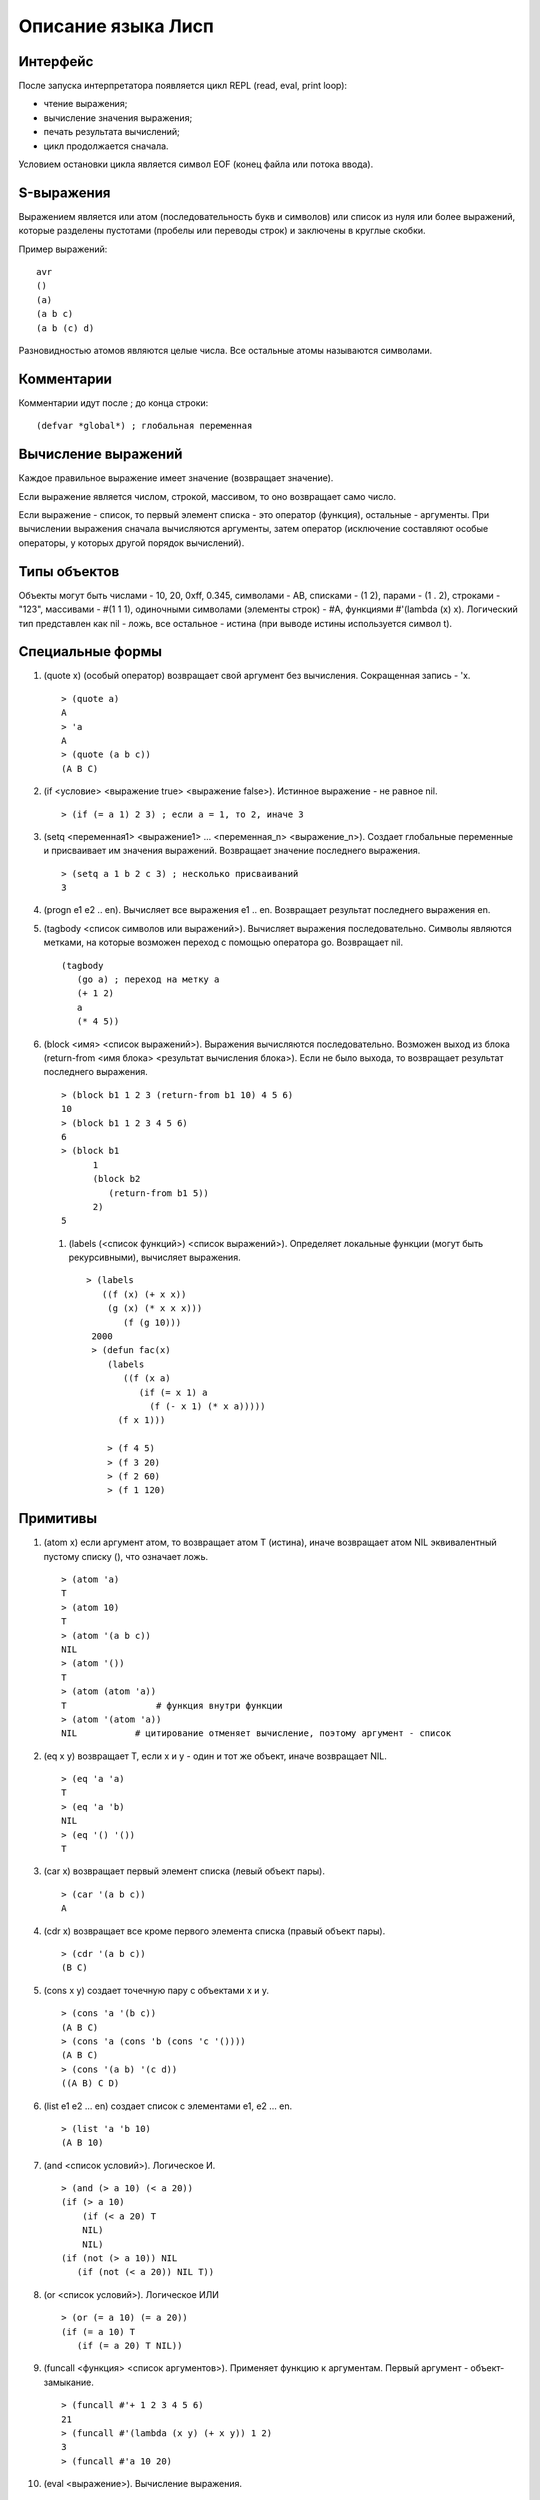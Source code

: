 Описание языка Лисп
===================

Интерфейс
---------

После запуска интерпретатора появляется цикл REPL (read, eval, print loop):

* чтение выражения;
* вычисление значения выражения;
* печать результата вычислений;
* цикл продолжается сначала.

Условием остановки цикла является символ EOF (конец файла или потока ввода).

S-выражения
-----------

Выражением является или атом (последовательность букв и символов) или список из нуля или более выражений, которые разделены пустотами (пробелы или переводы строк) и заключены в круглые скобки.

Пример выражений:
::

   avr
   ()
   (a)
   (a b c)
   (a b (c) d)

Разновидностью атомов являются целые числа. Все остальные атомы называются символами.

Комментарии
-----------

Комментарии идут после ; до конца строки:
::

   (defvar *global*) ; глобальная переменная

Вычисление выражений
--------------------

Каждое правильное выражение имеет значение (возвращает значение).

Если выражение является числом, строкой, массивом, то оно возвращает само число.

Если выражение - список, то первый элемент списка - это оператор (функция), остальные - аргументы. При вычислении выражения сначала вычисляются аргументы, затем оператор (исключение составляют особые операторы, у которых другой порядок вычислений).

Типы объектов
-------------

Объекты могут быть числами - 10, 20, 0xff, 0.345, символами - AB, списками - (1 2), парами - (1 . 2), строками - "123", массивами - #(1 1 1), одиночными символами (элементы строк) - #\A, функциями #'(lambda (x) x). Логический тип представлен как nil - ложь, все остальное - истина (при выводе истины используется символ t).

Специальные формы
-----------------

1. (quote x) (особый оператор) возвращает свой аргумент без вычисления. Сокращенная запись - 'x.
   ::

      > (quote a)
      A
      > 'a
      A
      > (quote (a b c))
      (A B C)

#. (if <условие> <выражение true> <выражение false>). Истинное выражение - не равное nil.
   ::

      > (if (= a 1) 2 3) ; если a = 1, то 2, иначе 3

#. (setq <переменная1> <выражение1> ... <переменная_n> <выражение_n>).
   Создает глобальные переменные и присваивает им значения выражений. Возвращает значение последнего выражения.
   ::

      > (setq a 1 b 2 c 3) ; несколько присваиваний
      3

#. (progn e1 e2 .. en). Вычисляет все выражения e1 .. en. Возвращает результат последнего выражения en.

#. (tagbody <список символов или выражений>). Вычисляет выражения последовательно. Символы являются метками, на которые возможен переход с помощью оператора go. Возвращает nil.
   ::

      (tagbody
         (go a) ; переход на метку a
         (+ 1 2)
	 a
	 (* 4 5))

#. (block <имя> <список выражений>). Выражения вычисляются последовательно. Возможен выход из блока (return-from <имя блока> <результат вычисления блока>). Если не было выхода, то возвращает результат последнего выражения.
   ::

      > (block b1 1 2 3 (return-from b1 10) 4 5 6)
      10
      > (block b1 1 2 3 4 5 6)
      6
      > (block b1
            1
            (block b2
	       (return-from b1 5))
	    2)
      5

 #. (labels (<список функций>) <список выражений>). Определяет локальные функции (могут быть рекурсивными), вычисляет выражения.
    ::

       > (labels
          ((f (x) (+ x x))
	   (g (x) (* x x x)))
	      (f (g 10)))
        2000
	> (defun fac(x)
	   (labels
	      ((f (x a)
	         (if (= x 1) a
		   (f (- x 1) (* x a)))))
	     (f x 1)))
	     
	   > (f 4 5)
	   > (f 3 20)
	   > (f 2 60)
	   > (f 1 120)
      
Примитивы
---------

1. (atom x) если аргумент атом, то возвращает атом T (истина), иначе возвращает атом NIL эквивалентный пустому списку (), что означает ложь.
   ::

      > (atom 'a)
      T
      > (atom 10)
      T
      > (atom '(a b c))
      NIL
      > (atom '())
      T
      > (atom (atom 'a))
      T                 # функция внутри функции
      > (atom '(atom 'a))
      NIL           # цитирование отменяет вычисление, поэтому аргумент - список

2. (eq x y) возвращает T, если x и y - один и тот же объект, иначе возвращает NIL.
   ::

      > (eq 'a 'a)
      T
      > (eq 'a 'b)
      NIL
      > (eq '() '())
      T
      
#. (car x) возвращает первый элемент списка (левый объект пары).
   ::

      > (car '(a b c))
      A

#. (cdr x) возвращает все кроме первого элемента списка (правый объект пары).
   ::

      > (cdr '(a b c))
      (B C)

#. (cons x y) создает точечную пару с объектами x и y.
   ::

      > (cons 'a '(b c))
      (A B C)
      > (cons 'a (cons 'b (cons 'c '())))
      (A B C)
      > (cons '(a b) '(c d))
      ((A B) C D)

#. (list e1 e2 ... en) создает список с элементами e1, e2 ... en.
   ::

      > (list 'a 'b 10)
      (A B 10)
      
#. (and <список условий>). Логическое И.
   ::
      > (and (> a 10) (< a 20))
      (if (> a 10)
          (if (< a 20) T
	  NIL)
	  NIL)
      (if (not (> a 10)) NIL
         (if (not (< a 20)) NIL T))

#. (or <список условий>). Логическое ИЛИ
   ::
      > (or (= a 10) (= a 20))
      (if (= a 10) T
         (if (= a 20) T NIL))

#. (funcall <функция> <список аргументов>). Применяет функцию к аргументам. Первый аргумент - объект-замыкание.
   ::
      > (funcall #'+ 1 2 3 4 5 6)
      21
      > (funcall #'(lambda (x y) (+ x y)) 1 2)
      3
      > (funcall #'a 10 20)

#. (eval <выражение>). Вычисление выражения.
   ::

      > (eval '(+ 1 2))
      3

#. (error msg). Останавливает вычисление, выводит сообщение об ошибке, возвращается в REPL цикл.
   ::

      > (error "No arguments")
      ERROR: No arguments

Примитивы для работы со списками
------------------------------

Для изменения списков служат функции rplaca и rplacd. Эти функции изменяют элементы car и cdr в паре. Первый аргумент должен быть парой. Второй - любой объект.
Возвращается измененная пара (объект не копируется):
::

   > (defvar list '(a b c))
   LIST
   > (rplaca list 1)
   (1 b c)
   > list
   (1 b c)
   > (rplacd list nil)
   (1)
   > list
   (1)

Арифметические примитивы
------------------------

#. (+ e1 e2 ... en) - сложение элементов e1, e2 .. en. Могут быть целые и вещественные числа.
   ::

      > (+ 1 2 3)
      6
      > (+ 4.5 7.9)
      12.40000

#. (- e1 e2 ... en) - вычитание элементов e1, e2 .. en. Могут быть целые и вещественные числа.
   ::

      > (- 10 2 3)
      5
      > (- 10.5 7.9)
      2.600000

#. (* e1 e2 ... en) - умножение элементов e1, e2 .. en. Могут быть целые и вещественные числа.
   ::

      > (* 1 2 3)
      6
      > (* 0.1 0.1)
      0.010000

#. (/ e1 e2) - деление e1 на e2. Могут быть целые и вещественные числа.
   ::

      > (/ 10 3)
      3
      > (/ 10.0 3)
      0.3333333

#. (% e1 e2) - остаток от деления e1 на e2. Только с целыми числами.
   ::

      > (% 10 3)
      1

#. (> e1 e2) - сравнение выражений e1 и e2 на больше. Возвращает T или NIL
   ::

      > (> 10 3)
      T
      > (> 1 2)
      NIL

#. (< e1 e2) - сравнение выражений e1 и e2 на меньше. Возвращает T или NIL
   ::

      > (< 10 3)
      NIL
      > (< 1 2)
      T

#. (equal x y) возвращает T, если x и y равны по содержимому, иначе возвращает NIL.
   ::
      > (equal 4 4)
      T
      > (equal 1 2)
      NIL
      > (equal '(1 2) '(a 2))
      NIL
      > (equal '(a b) ('a b))
      T
      > (equal '((1) (a b)) '((1) (a b)))
      T
      > (equal "abc" "abc")
      T
      > (equal #(1 1 'a) #(1 1 'a))
      T

#. (& e1 e2 ... en) - побитовое И элементов e1, e2 .. en.
   ::
      > (& 0x12 1)
      0

#. (bitor e1 e2 ... en) - побитовое ИЛИ элементов e1, e2 .. en.
   ::
      > (bitor 0x10 1)
      17

#. (<< num b) - побитовый сдвиг влево числа num на b битов.
   ::
      > (<< 1 3)
      8

#. (>> num b) - побитовый сдвиг вправо числа num на b битов.
   ::
      > (>> 0x15 4)
      1
      
#. (sin num) - синус вещественного числа num.
   ::
      > (sin 0.0)
      0.000000

#. (cos num) - косинус вещественного числа num.
   ::
      > (cos 0.0)
      1.000000
      
Лямбда выражения
----------------

Лямбда выражение - это анонимная (без имени) функция (lambda (p1 ... pn) e1 e2 .. en), где
p1 ... pn - это параметры функции, e1, e2, ..., en - выражения.

Вызов функции - это следующее выражение:
::

   ((lambda (p1 ... pn) e) a1 ... an)

Сначала вычисляются все аргументы a1 ... an. Затем каждому параметру p1 ... pn ставится в соответствие вычисленное значение аргументов a1 ... an. После этого вычисляется выражение e, содержащее параметры, вместо которых будут подставлены их значения.
::

   > ((lambda (x) (cons x '(b))) 'a)
   (A B)
   > ((lambda (x y) (cons x (cdr y)))
     'z
     '(a b c))
   (Z B C)

Определение функций
-------------------

Новую функцию можно создать с помощью оператора defun:
::

    > (defun null (x)
         (eq x NIL))
    NULL  # имя новой функции
    > (null 'a)
    NIL
    > (null '())
    T

Функция может иметь строку документации:
::

   (defun null (x)
   "проверяет аргумент на пустое значение"
         (eq x NIL))

Глобальные переменные
---------------------

Глобальные переменные существуют все время работы. Они создаются с помощью функции defvar имя_переменной [значение] (особая форма). Значение может быть выражением:
::

   > (defvar a 10)
   A
   > A
   10

При отсутствии значения в переменную записывается значение NIL
::

   > (defvar a)
   A
   > A
   NIL

Установить значение переменной можно с помощью функции setq (особая форма). Если такой переменной не было то она создается.
::

   > (setq a 1)
   1
   > a
   1

Можно одной функцией установить значения нескольких переменных:
::

   (setq a 1 b 2 c 3)

Если переменная локальная (параметр функции), то setq ее модифицирует:
::

   > (defun test(x)
        (setq x 10)) ; модификация параметра

Глобальные переменные являются динамическими, то есть их значение используется всегда последнее, которое было связано.
   
Строки
------

Строки задаются в двойных кавычках:
::

   > (defvar str "abc")
   STR
   > str
   "abc"

Функция объединения строк (1 или более параметров):
::

   > (concat "abc " "cde")
   "abc cde"
   > (concat "abc")
   "abc"

Функция преобразования строки в символ:
::

   > (intern "A")
   A

Функция преобразования символа в строку:
::

   > (symbol-name 'abc)
   "ABC"

Длина строки:
::

   > (string-size "ABcdf")
   5

Получение символа из строки по индексу:
::

   > (char "abc" 0)
   #\a

Получение подстроки из строки, по начальному индексу и конечному индексу (не включается в результат):
::

   > (subseq "abcd123" 1 5)
   "bcd1"

Перевод целого числа в строку:
::

   > (inttostr 10)
   "10"

Создание строки заднной длины с заполнение символом:
::

   > (make-string 5 #\ )
   "     "

Замена символа в строке:
::

   > (defvar a (make-string 5 #\ ))
   "     "
   > (sets a 0 #\1)
   #\1
   > a
   "1    "

Прообразования символов:
::

   > (code-char 0x30) ; код в символ
   #\0
   > (char-code #\0) ; символ в код
   48
   

Массивы
-------

Массивы в виде константы задаются как:
::

   > #(1 2 3 4)
   #(1 2 3 4)

Создание пустого массива заданной длины:
::

   (make-array <имя массива> <размер>)
   (defvar arr (make-array 100)) ; массив из 100 элементов

Присвоение значения элементу массива (значением может быть любой объект):
::

   (seta <объект массив> <индекс> <объект значение>)
   > (seta 'arr 0 10) ; arr[0] = 10
   10
   > (seta 'arr 10 '(a b c)) ; arr[10] = (A B C)
   (A B C)

Чтение элемента массива:
::

   (aref <массив> <индекс>)
   > (aref 'arr 0)
   10

Размер массива:
::

   > (array-size #(1 2 3))
   3

Индекс массива начинается с 0 и не может превышать размер.

Предикаты типов
---------------

Проверка на символ:
::

   (symbolp 'asb)
   T
   (symbolp 1)
   NIL

Проверка на целое число:
::

   (integerp 'asb)
   NIL
   (integerp 1)
   T

Печать объектов
---------------

Любой объект можно напечатать с помощью функции print. Печатается объект и перевод строки:
::

   > (print 1)
   1
   > (print '(1 2 3))
   (1 2 3)

Одиночный символ печатается с помощью функции putchar:
::

   > (putchar #\#)
   #

Макросы
-------

Макрос задает шаблон для генерации выражения.
::
   
   (defmacro test (var val)
       (list 'defvar var val))

При вызове макроса сначала происходит вычисление тела макроса (развертывание макроса):
::

   (test abc 100) -> (defvar abc 100)

Затем получившееся выражение вычисляется:
::

   (defvar abc 100)
   ABC

Обратная кавычка (работает не обязательно в макросах) вычисляется как обычная кавычка (цитирование работает со всеми типами объектов):
::

   > `(a b c)
   (A B C)

Но она также позволяет указывать какие части цитирования должны быть вычислены. Эти части указываются с помощью запятой:
::

   > (defvar a 10)
   A
   > `(a b c ,a)
   (A B C 10)

Запятая может стоять перед выражением, которое вычисляется
::

   > (defvar a 10)
   A
   > `(a b c ,(+ 1 a))
   (A B C 11)

Запятая-at служит для того, чтобы подставить список (результат вычисления выражения внутри запятой-at должен быть списком):
::

   > (defvar a '(1 2 3))
   A
   > `(,a ,@a)
   ((1 2 3) 1 2 3)

Можно посмотреть результат макроподстановки с помощью функции macroexpand:
::

   > (macroexpand '(if (= 1 1) 2 3))
   (COND ((= 1 1) 2) (T 3))

Функции как объекты первого класса
----------------------------------

Мы можем передавать функции в качестве параметров других функций и возвращать функции.
Функции бывают:

* локальные;
* глобальные;
* встроенные;
* лямбда.

Пространство имен функций не совпадает с пространством имен переменных. Функция передается в качестве параметра как лямбда-выражение или символ.
Но при вызове функции из параметра мы должны указать, что имя символа (переменная) относится к пространству имен функций. Для вызова функций по параметру используется примитив funcall
Пример:
::

   > (funcall #'+ 1 2 3) ; вызов примитива
   6
   > (funcall #'(lambda (x y) (+ x y)) 2 3) ; вызов lambda
   5
   > (defun test (x) (+ x 1))
     (funcall #'test 4) ; вызов пользовательской функции по символу
     5
   > (defun compose (f g x)
       (funcall f (funcall g x)))
     (compose #'test #'test 6)
     8
  
Оператор #' является сокращением специальной формы function. #'test -- это (function test).

Использование свободной переменной в функции.
::
   
   > (let ((list '(a b c)))
       (map #'(lambda (x) (nth list x)) '(2 1 0))) ; замыкание с переменной list
   (C B A) ; несмотря на то, что переменная list есть в map

Специальная форма function создает объект-замыкание, в котором сохраняется текущее окружение. При применении функции-замыкания будет использоваться не текущее окружение, а окружение в котором было создано замыкание. Свободные локальные переменные являются лексическими, то есть сохраняют свое значение, которое было на момент замыкания. Глобальные переменные ведут себя динамическим образом - берется их значение в момент вызова функции.
   
Стандартная библиотека макросов lib.lsp
---------------------------------------

(cond (p1 e1) ... (pn en)) Выражения p вычисляются до тех пор, пока не будет значение истина (не nil). Как только такое выражение найдено, то возвращается значение соответствующего выражения e как результат всего выражения cond. В случае отсутствия такого условия возвращается nil
   ::

      > (cond ((eq 'a 'b) 'first)
              ((atom 'a) 'second))
      SECOND
